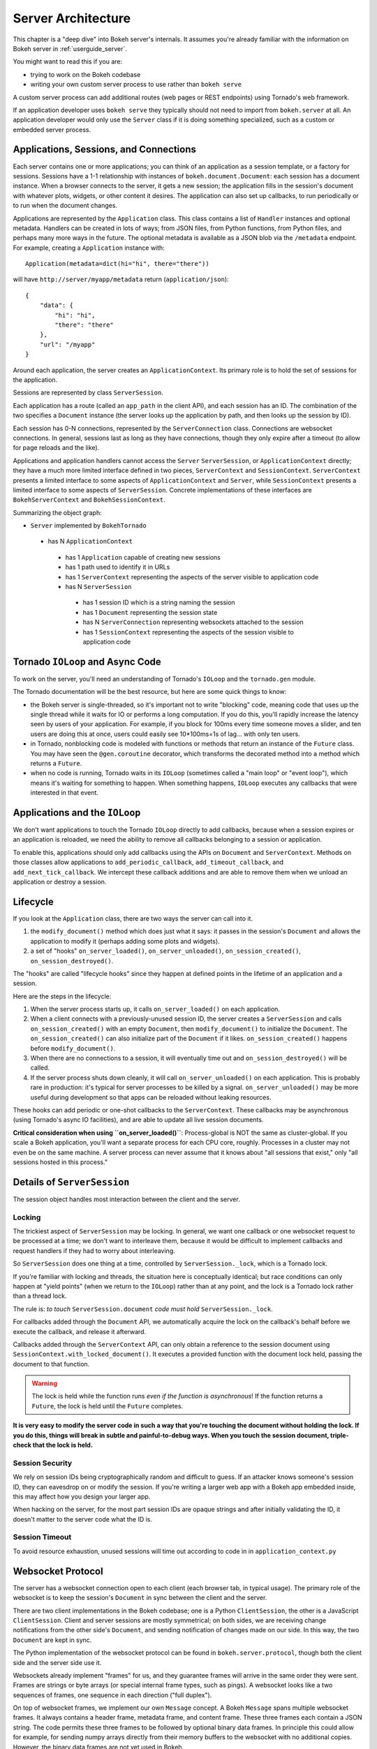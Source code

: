 .. _devguide_server:

Server Architecture
===================

This chapter is a "deep dive" into Bokeh server's internals. It assumes you're
already familiar with the information on Bokeh server in :ref:`userguide_server`.

You might want to read this if you are:

- trying to work on the Bokeh codebase
- writing your own custom server process to use rather than ``bokeh serve``

A custom server process can add additional routes (web pages or
REST endpoints) using Tornado's web framework.

If an application developer uses ``bokeh serve`` they typically should not need
to import from ``bokeh.server`` at all. An application developer would only use
the ``Server`` class if it is doing something specialized, such as a custom
or embedded server process.

Applications, Sessions, and Connections
---------------------------------------

Each server contains one or more applications; you can think of an application
as a session template, or a factory for sessions. Sessions have a 1-1
relationship with instances of ``bokeh.document.Document``: each session has a
document instance. When a browser connects to the server, it gets a new
session; the application fills in the session's document with whatever plots,
widgets, or other content it desires. The application can also set up
callbacks, to run periodically or to run when the document changes.

Applications are represented by the ``Application`` class. This class
contains a list of ``Handler`` instances and optional metadata. Handlers
can be created in lots of ways; from JSON files, from Python functions, from
Python files, and perhaps many more ways in the future.  The optional metadata
is available as a JSON blob via the ``/metadata`` endpoint.  For example,
creating a ``Application`` instance with::

    Application(metadata=dict(hi="hi", there="there"))

will have ``http://server/myapp/metadata`` return (``application/json``)::

  {
      "data": {
          "hi": "hi",
          "there": "there"
      },
      "url": "/myapp"
  }

Around each application, the server creates an ``ApplicationContext``. Its
primary role is to hold the set of sessions for the application.

Sessions are represented by class ``ServerSession``.

Each application has a route (called an ``app_path`` in the client
API), and each session has an ID. The combination of the two
specifies a ``Document`` instance (the server looks up the
application by path, and then looks up the session by ID).

Each session has 0-N connections, represented by the ``ServerConnection``
class. Connections are websocket connections. In general, sessions last as
long as they have connections, though they only expire after a timeout (to
allow for page reloads and the like).

Applications and application handlers cannot access the ``Server``
``ServerSession``, or ``ApplicationContext`` directly; they have a much more
limited interface defined in two pieces, ``ServerContext``  and
``SessionContext``. ``ServerContext`` presents a limited interface to some
aspects of ``ApplicationContext`` and ``Server``, while ``SessionContext``
presents a limited interface to some aspects of ``ServerSession``. Concrete
implementations of these interfaces are ``BokehServerContext`` and
``BokehSessionContext``.

Summarizing the object graph:

- ``Server`` implemented by ``BokehTornado``

 - has N ``ApplicationContext``

  - has 1 ``Application`` capable of creating new sessions
  - has 1 path used to identify it in URLs
  - has 1 ``ServerContext`` representing the aspects of
    the server visible to application code
  - has N ``ServerSession``

   - has 1 session ID which is a string naming the session
   - has 1 ``Document`` representing the session state
   - has N ``ServerConnection`` representing websockets
     attached to the session
   - has 1 ``SessionContext`` representing the aspects of
     the session visible to application code

Tornado ``IOLoop`` and Async Code
---------------------------------

To work on the server, you'll need an understanding of Tornado's
``IOLoop`` and the ``tornado.gen`` module.

The Tornado documentation will be the best resource, but here are
some quick things to know:

- the Bokeh server is single-threaded, so it's important not to
  write "blocking" code, meaning code that uses up the single
  thread while it waits for IO or performs a long computation. If
  you do this, you'll rapidly increase the latency seen by users
  of your application. For example, if you block for 100ms every
  time someone moves a slider, and ten users are doing this at
  once, users could easily see 10*100ms=1s of lag... with only
  ten users.
- in Tornado, nonblocking code is modeled with functions or
  methods that return an instance of the ``Future`` class.  You
  may have seen the ``@gen.coroutine`` decorator, which
  transforms the decorated method into a method which returns a
  ``Future``.
- when no code is running, Tornado waits in its ``IOLoop``
  (sometimes called a "main loop" or "event loop"), which means
  it's waiting for something to happen. When something happens,
  ``IOLoop`` executes any callbacks that were interested in that
  event.

Applications and the ``IOLoop``
-------------------------------

We don't want applications to touch the Tornado ``IOLoop``
directly to add callbacks, because when a session expires or an
application is reloaded, we need the ability to remove all
callbacks belonging to a session or application.

To enable this, applications should only add callbacks using the
APIs on ``Document`` and ``ServerContext``. Methods on those
classes allow applications to ``add_periodic_callback``,
``add_timeout_callback``, and ``add_next_tick_callback``. We
intercept these callback additions and are able to remove them
when we unload an application or destroy a session.

Lifecycle
---------

If you look at the ``Application`` class, there are two ways the
server can call into it.

1. the ``modify_document()`` method which does just what it says: it
   passes in the session's ``Document`` and allows the application
   to modify it (perhaps adding some plots and widgets).
2. a set of "hooks" ``on_server_loaded()``, ``on_server_unloaded()``,
   ``on_session_created()``, ``on_session_destroyed()``.

The "hooks" are called "lifecycle hooks" since they happen at
defined points in the lifetime of an application and a session.

Here are the steps in the lifecycle:

1. When the server process starts up, it calls
   ``on_server_loaded()`` on each application.
2. When a client connects with a previously-unused session ID, the
   server creates a ``ServerSession`` and calls
   ``on_session_created()`` with an empty ``Document``, then
   ``modify_document()`` to initialize the ``Document``. The
   ``on_session_created()`` can also initialize part of the
   ``Document`` if it likes. ``on_session_created()`` happens before
   ``modify_document()``.
3. When there are no connections to a session, it will eventually
   time out and ``on_session_destroyed()`` will be called.
4. If the server process shuts down cleanly, it will call
   ``on_server_unloaded()`` on each application. This is probably
   rare in production: it's typical for server processes to be
   killed by a signal.  ``on_server_unloaded()`` may be more useful
   during development so that apps can be reloaded without leaking
   resources.

These hooks can add periodic or one-shot callbacks to the
``ServerContext``. These callbacks may be asynchronous (using
Tornado's async IO facilities), and are able to update all live
session documents.

**Critical consideration when using ``on_server_loaded()``**:
Process-global is NOT the same as cluster-global. If you scale a
Bokeh application, you'll want a separate process for each CPU
core, roughly. Processes in a cluster may not even be on the same
machine. A server process can never assume that it knows about
"all sessions that exist," only "all sessions hosted in this
process."

Details of ``ServerSession``
----------------------------

The session object handles most interaction between the client and
the server.

Locking
^^^^^^^

The trickiest aspect of ``ServerSession`` may be locking.  In general, we
want one callback or one websocket request to be processed at a time; we
don't want to interleave them, because it would be difficult to implement
callbacks and request handlers if they had to worry about interleaving.

So ``ServerSession`` does one thing at a time, controlled by
``ServerSession._lock``, which is a Tornado lock.

If you're familiar with locking and threads, the situation here is conceptually
identical; but race conditions can only happen at "yield points" (when we
return to the ``IOLoop``) rather than at any point, and the lock is a Tornado
lock rather than a thread lock.

The rule is: *to touch* ``ServerSession.document`` *code must
hold* ``ServerSession._lock``.

For callbacks added through the ``Document`` API, we automatically
acquire the lock on the callback's behalf before we execute the
callback, and release it afterward.

Callbacks added through the ``ServerContext`` API, can only obtain
a reference to the session document using ``SessionContext.with_locked_document()``.
It executes a provided function with
the document lock held, passing the document to that function.

.. warning::
  The lock is held while the function runs *even if the function is asynchronous*! If the
  function returns a ``Future``, the lock is held until the ``Future``
  completes.

**It is very easy to modify the server code in such a way that you're
touching the document without holding the lock. If you do this, things will
break in subtle and painful-to-debug ways. When you touch the session document,
triple-check that the lock is held.**

Session Security
^^^^^^^^^^^^^^^^

We rely on session IDs being cryptographically random and difficult to guess.
If an attacker knows someone's session ID, they can eavesdrop on or modify
the session. If you're writing a larger web app with a Bokeh app embedded
inside, this may affect how you design your larger app.

When hacking on the server, for the most part session IDs are opaque strings
and after initially validating the ID, it doesn't matter to the server code
what the ID is.

Session Timeout
^^^^^^^^^^^^^^^^

To avoid resource exhaustion, unused sessions will time out according to code in
in ``application_context.py``

Websocket Protocol
------------------

The server has a websocket connection open to each client (each browser tab,
in typical usage). The primary role of the websocket is to keep the session's
``Document`` in sync between the client and the server.

There are two client implementations in the Bokeh codebase; one is a Python
``ClientSession``, the other is a JavaScript ``ClientSession``.
Client and server sessions are mostly symmetrical; on both sides, we are
receiving change notifications from the other side's ``Document``, and sending
notification of changes made on our side. In this way, the two ``Document``
are kept in sync.

The Python implementation of the websocket protocol can be found in
``bokeh.server.protocol``, though both the client side and the server side
use it.

Websockets already implement "frames" for us, and they guarantee frames will
arrive in the same order they were sent. Frames are strings or byte arrays
(or special internal frame types, such as pings). A websocket looks like a
two sequences of frames, one sequence in each direction ("full duplex").

On top of websocket frames, we implement our own ``Message`` concept. A Bokeh
``Message`` spans multiple websocket frames. It always contains a header frame,
metadata frame, and content frame. These three frames each contain a JSON
string. The code permits these three frames to be followed by optional binary data
frames. In principle this could allow for example, for sending numpy arrays
directly from their memory buffers to the websocket with no additional copies.
However, the binary data frames are not yet used in Bokeh.

The header frame indicates the message type and gives messages an ID. Message
IDs are used to match replies with requests (the reply contains a field saying
"I am the reply to the request with ID xyz").

The metadata frame has nothing in it for now, but could be used for debugging
data or another purpose in the future.

The content frame has the "body" of the message.

There aren't many messages right now. A quick overview:

- ``ACK`` is used for an initial handshake when setting up the connection
- ``OK`` is a generic reply when a request doesn't require any
  more specific reply
- ``ERROR``  is a generic error reply when something goes wrong
- ``SERVER-INFO-REQ`` and ``SERVER-INFO-REPLY`` are a
  request-reply pair where the reply contains information about
  the server, such as its Bokeh version
- ``PULL-DOC-REQ`` asks to get the entire contents of the
  session's ``Document`` as JSON, and ``PULL-DOC-REPLY`` is the
  reply containing said JSON.
- ``PUSH-DOC`` sends the entire contents of the session's
  ``Document`` as JSON, and the other side should replace its
  document with these new contents.
- ``PATCH-DOC`` sends changes to the session's document to the
  other side

Typically, when opening a connection one side will pull or push
the entire document; after the initial pull or push, the two sides
stay in sync using ``PATCH-DOC`` messages.

Some Current Protocol Caveats
^^^^^^^^^^^^^^^^^^^^^^^^^^^^^

1. In the current protocol, conflicts where both sides change the
   same thing at the same time are not handled (the two sides can
   end up out-of-sync if this happens, because the two
   ``PATCH-DOC`` are in flight at the same time). It's easy to
   devise a scheme to detect this situation, but it's less clear
   what to do when it's detected, so right now we don't detect it
   and do nothing. In most cases, applications should avoid this
   situation because even if we could make sense of it and handle
   it somehow, it would probably be inefficient for the two sides
   of the app to "fight" over the same value. (If real-world
   applications trip on this issue, we will have to figure out
   what they're trying to do and devise a solution.)

2. At the moment, we are not smart about patching collections; if
   there's a ``Model`` property that's a giant dictionary, we'll
   send the whole giant dictionary whenever any entry in it
   changes.

3. At the moment, we do not optimize binary data by sending it
   over binary websocket frames.  However, NumPy arrays of
   dtype ``float32``, ``float64`` and integer types smaller than ``int32``
   are base64 encoded in content frame to avoid performance
   limitations of naiive JSON string serialization.
   JavaScript's lack of native 64-bit integer support precludes
   them from inclusion in this optimization.
   The base64 encoding should be entirely transparent to all
   but those who look at the actual wire protocol. For more
   information, refer to ``bokah.util.serialization``.


HTTP Endpoints
--------------

The server only supports a few HTTP routes; you can find them in
``bokeh.server.urls``.

In brief:

- ``/static/`` serves Bokeh's JS and CSS resources
- ``/app_path/`` serves a page that displays a new session
- ``/app_path/ws`` is the websocket connection URL
- ``/app_path/autoload.js`` serves a chunk of JavaScript that
  backs the ``bokeh.embed.server_document()`` and ``bokeh.embed.server_session()``
  functionality

Bokeh server isn't intended to be a general-purpose web framework. You can
however pass new endpoints to ``Server`` using the ``extra_patterns`` parameter
and the Tornado APIs.

Additional details
------------------

Events
^^^^^^

In general whenever a model property is modified, the new value is
first validated, and the ``Document`` is notified of the change. Just
as models may have ``on_change`` callbacks, so can a
``Document``. When a ``Document`` is notified of a change to one of
its models it will generate the appropriate event (usually a
``ModelChangedEvent``) and trigger the ``on_change`` callbacks,
passing them this new event. Sessions are one such callback, which
will turn the event into a patch that can be sent across the web
socket connection. When a message is received by the client or server
session it will extract the patch and apply it directly to the
``Document``.

Serialization
^^^^^^^^^^^^^

In general all the concepts above are agnostic as to how precisely the
models and change events are encoded and decoded. Each model and its
properties are responsible for converting their values to a JSON-like
format, which can be sent across the Websocket connection. One
difficulty here is that one model can reference other models, often in
highly interconnected and even circular ways. Therefore during the
conversion to a JSON-like format all references by one model to other
models are replaced with ID references.  Additionally models and
properties can define special serialization behaviors, one such
example is the ``ColumnData`` property on a ``ColumnDataSource``,
which will convert NumPy arrays to a base64 encoded representation,
which is significantly more efficient than sending numeric arrays in a
string based format. The ``ColumnData`` property
``serializable_value`` method applies this encoding and the from_json
method will convert the data back. Equivalently the JS-based
``ColumnDataSource`` knows how to interpret the base64 encoded data
and converts it to Javascript typed arrays and its
``attributes_as_json`` methods also knows how to encode the data. In
this way models can implement optimized serialization formats.


Testing
-------

To test client-server functionality, use the utilities in
``bokeh.server.tests.utils``.

Using ``ManagedServerLoop``, you can start up a server instance
in-process; share ``server.io_loop`` with a client and you can
test any aspect of the server. Check out the existing tests for
lots of examples. Anytime you add a new websocket message or http
endpoint, be sure to add tests!
